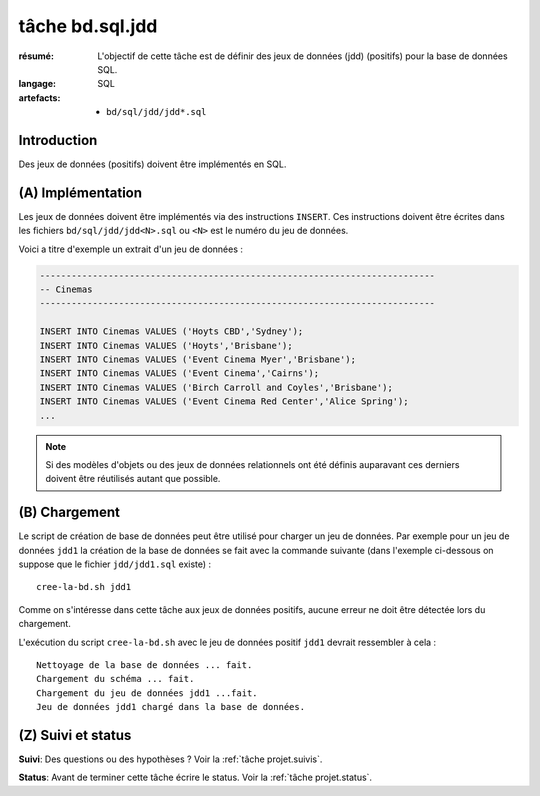 ..  _`tâche bd.sql.jdd`:


tâche bd.sql.jdd
================

:résumé: L'objectif de cette tâche est de définir des jeux
     de données (jdd) (positifs) pour la base de données SQL.

:langage: SQL
:artefacts:
    * ``bd/sql/jdd/jdd*.sql``

Introduction
------------

Des jeux de données (positifs) doivent être implémentés en SQL.

(A) Implémentation
------------------

Les jeux de données doivent être implémentés via des instructions
``INSERT``. Ces instructions doivent être écrites dans les fichiers
``bd/sql/jdd/jdd<N>.sql`` ou ``<N>`` est le numéro du jeu de données.

Voici a titre d'exemple un extrait d'un jeu de données :

..  code-block:: sql

    ---------------------------------------------------------------------------
    -- Cinemas
    ---------------------------------------------------------------------------

    INSERT INTO Cinemas VALUES ('Hoyts CBD','Sydney');
    INSERT INTO Cinemas VALUES ('Hoyts','Brisbane');
    INSERT INTO Cinemas VALUES ('Event Cinema Myer','Brisbane');
    INSERT INTO Cinemas VALUES ('Event Cinema','Cairns');
    INSERT INTO Cinemas VALUES ('Birch Carroll and Coyles','Brisbane');
    INSERT INTO Cinemas VALUES ('Event Cinema Red Center','Alice Spring');
    ...

..  note::

    Si des modèles d'objets ou des jeux de données relationnels ont été
    définis auparavant ces derniers doivent être réutilisés autant que
    possible.

(B) Chargement
--------------

Le script de création de base de données peut être utilisé pour charger
un jeu de données. Par exemple pour un jeu de données ``jdd1`` la création
de la base de données se fait avec la commande suivante
(dans l'exemple ci-dessous on suppose que le fichier ``jdd/jdd1.sql``
existe) : ::

    cree-la-bd.sh jdd1

Comme on s'intéresse dans cette tâche aux jeux de données positifs,
aucune erreur ne doit être détectée lors du chargement.

L'exécution du script ``cree-la-bd.sh`` avec le jeu de données
positif ``jdd1`` devrait ressembler à cela : ::

    Nettoyage de la base de données ... fait.
    Chargement du schéma ... fait.
    Chargement du jeu de données jdd1 ...fait.
    Jeu de données jdd1 chargé dans la base de données.

(Z) Suivi et status
-------------------

**Suivi**: Des questions ou des hypothèses ? Voir la
:ref:`tâche projet.suivis`.

**Status**: Avant de terminer cette tâche écrire le status. Voir la
:ref:`tâche projet.status`.